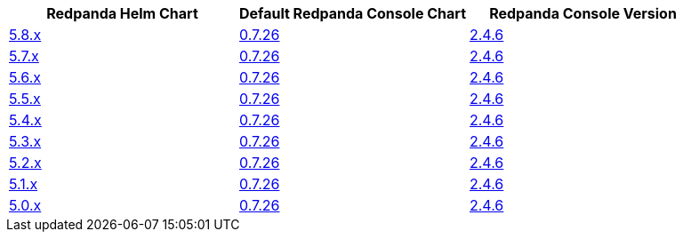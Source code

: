 |===
| Redpanda Helm Chart |Default Redpanda Console Chart|Redpanda Console Version

| link:https://github.com/redpanda-data/helm-charts/releases/redpanda-5.8.13[5.8.x]
| link:https://github.com/redpanda-data/helm-charts/releases/console-0.7.26[0.7.26]
| link:https://github.com/redpanda-data/console/releases/v2.4.6[2.4.6]

| link:https://github.com/redpanda-data/helm-charts/releases/redpanda-5.7.41[5.7.x]
| link:https://github.com/redpanda-data/helm-charts/releases/console-0.7.26[0.7.26]
| link:https://github.com/redpanda-data/console/releases/v2.4.6[2.4.6]

| link:https://github.com/redpanda-data/helm-charts/releases/redpanda-5.6.66[5.6.x]
| link:https://github.com/redpanda-data/helm-charts/releases/console-0.7.26[0.7.26]
| link:https://github.com/redpanda-data/console/releases/v2.4.6[2.4.6]

| link:https://github.com/redpanda-data/helm-charts/releases/redpanda-5.5.4[5.5.x]
| link:https://github.com/redpanda-data/helm-charts/releases/console-0.7.26[0.7.26]
| link:https://github.com/redpanda-data/console/releases/v2.4.6[2.4.6]

| link:https://github.com/redpanda-data/helm-charts/releases/redpanda-5.4.13[5.4.x]
| link:https://github.com/redpanda-data/helm-charts/releases/console-0.7.26[0.7.26]
| link:https://github.com/redpanda-data/console/releases/v2.4.6[2.4.6]

| link:https://github.com/redpanda-data/helm-charts/releases/redpanda-5.3.4[5.3.x]
| link:https://github.com/redpanda-data/helm-charts/releases/console-0.7.26[0.7.26]
| link:https://github.com/redpanda-data/console/releases/v2.4.6[2.4.6]

| link:https://github.com/redpanda-data/helm-charts/releases/redpanda-5.2.0[5.2.x]
| link:https://github.com/redpanda-data/helm-charts/releases/console-0.7.26[0.7.26]
| link:https://github.com/redpanda-data/console/releases/v2.4.6[2.4.6]

| link:https://github.com/redpanda-data/helm-charts/releases/redpanda-5.1.8[5.1.x]
| link:https://github.com/redpanda-data/helm-charts/releases/console-0.7.26[0.7.26]
| link:https://github.com/redpanda-data/console/releases/v2.4.6[2.4.6]

| link:https://github.com/redpanda-data/helm-charts/releases/redpanda-5.0.10[5.0.x]
| link:https://github.com/redpanda-data/helm-charts/releases/console-0.7.26[0.7.26]
| link:https://github.com/redpanda-data/console/releases/v2.4.6[2.4.6]

|===

